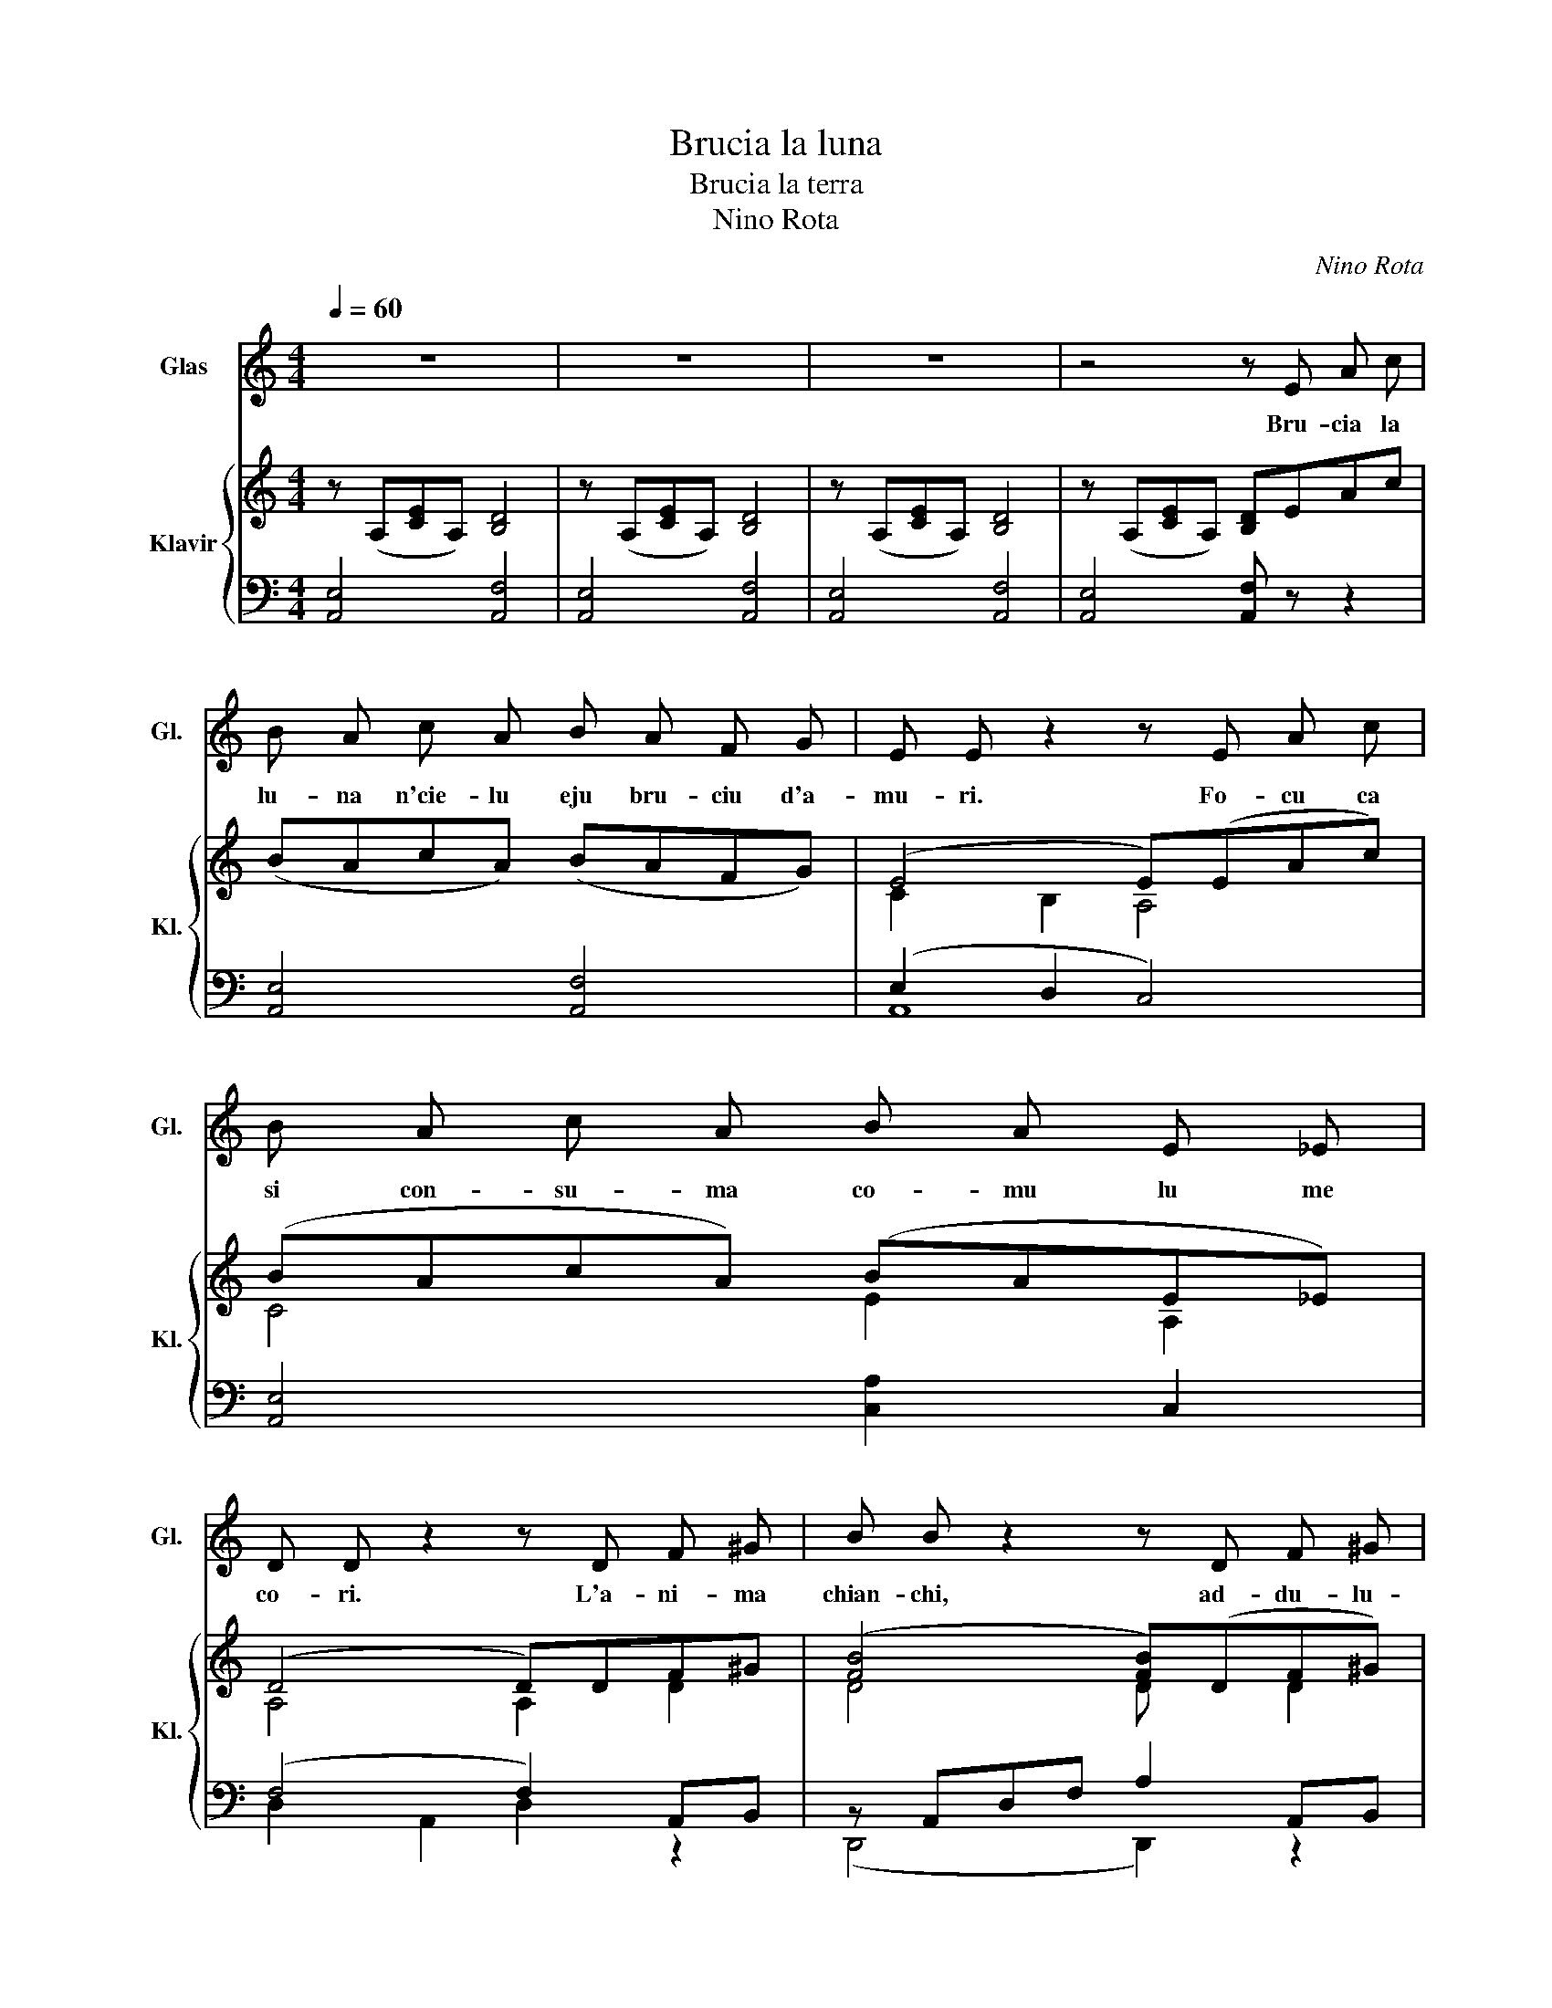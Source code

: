 X:1
T:Brucia la luna
T:Brucia la terra
T:Nino Rota
C:Nino Rota
%%score 1 { ( 2 4 ) | ( 3 5 ) }
L:1/8
Q:1/4=60
M:4/4
K:C
V:1 treble transpose=-12 nm="Glas" snm="Gl."
V:2 treble nm="Klavir" snm="Kl."
V:4 treble 
V:3 bass 
V:5 bass 
V:1
 z8 | z8 | z8 | z4 z E A c | B A c A B A F G | E E z2 z E A c | B A c A B A E _E | %7
w: |||Bru- cia la|lu- na n'cie- lu eju bru- ciu d'a-|mu- ri. Fo- cu ca|si con- su- ma co- mu lu me|
 D D z2 z D F ^G | B B z2 z D F ^G | A A z2 z A, C =G | F E G F F E2 ^G, | A, A, z2 z A A _A | %12
w: co- ri. L'a- ni- ma|chian- chi, ad- du- lu-|ra- ta, non si da|pa- ci, ma cchi ma- la nut|ta- ta! Lu tem- pu|
 G G z2 B2 =A F | E E z2 z E G E | D D z2 z D F ^D | E E z2 z E A c |: B A c A B A F G | %17
w: pas- sa, ma non ag|gior- na. Non c'e mai|su- li s'id- da non|tor- na. Bru- cia la|ter- ra mia e'ab bru- cia lu me|
 E E z2 z E A c | B A c A B A E _E | D D z2 z D F ^G | B B z2 z D F ^G | A A z2 z A, C =G | %22
w: co- ri. Cchi si- ti|d'ac- qua id- da eju si- ti d'a-|mu- ri. A- cu la|can- tu la me can-|zu- ni, si non c'e|
 F E G F F E E ^G |1 A A z2 z E A c :|2 A A z2 z4 |] %25
w: nud- du ca seaf- fac- cia lu bar-|cu- ni. Bru- cia la|cu- ni.|
V:2
 z (A,[CE]A,) [B,D]4 | z (A,[CE]A,) [B,D]4 | z (A,[CE]A,) [B,D]4 | z (A,[CE]A,) [B,D]EAc | %4
 (BAcA) (BAFG) | (E4 E)(EAc) | (BAcA) (BAE_E) | (D4 D)DF^G | ([FB]4 [FB])(DF^G) | %9
 ([EA]4 ([EA])A,C=G) | (FEGF) (FE)(E^G,) | (A,4 [E,A,])[CEA]([EA]_A) | [DFG]4 [B,FB]2 (=AF) | %13
 (E4 E)(EGE) | (D4 D)(DF^D) | [=G,E]4 [G,E](EAc) |: (BAcA) (BAFG) | (E4 E)(EAc) | (BAcA) (BAE_E) | %19
 (D4 D)DF^G | ([FB]4 [FB])DF^G | ([EA]4 [EA])(A,C=G) | (FEGF) (FEE^G) |1 %23
 (!arpeggio![A,CEA]4 [A,CEA])E A2 :|2 !fermata!A8 |] %25
V:3
 [A,,E,]4 [A,,F,]4 | [A,,E,]4 [A,,F,]4 | [A,,E,]4 [A,,F,]4 | [A,,E,]4 [A,,F,] z z2 | %4
 [A,,E,]4 [A,,F,]4 | (E,2 D,2 C,4) | [A,,E,]4 [C,A,]2 C,2 | (F,4 F,2) A,,B,, | %8
 z A,,D,F, A,2 A,,B,, | z E,,A,,C, E, z z2 | [E,,E,]4 [E,,D,]4 | (C,4 C,) z z2 | %12
 (3z D,G, D,2 (3z D,F, G,2 | z G,,2 G,, z C,E,C, | (3z _B,,D, F,2 (3z =B,,D, F,2 | %15
 z (B,,E,B,, E,) z z2 |: [A,,E,]4 [A,,F,]4 | (E,2 D,2 C,4) | [A,,E,]4 [A,,F,]2 C,2 | %19
 (A,,4 A,,2) A,,B,, | z A,,D,F, A,2 A,,B,, | z (E,,A,,C, E,2) z2 | [E,,E,]4 [E,,E,]4 |1 %23
 [A,,,A,,]2 E,,2 A,,, z z2 :|2 [A,,,A,,]2 E,,2 !fermata!A,,,4 |] %25
V:4
 x8 | x8 | x8 | x8 | x8 | C2 B,2 A,4 | C4 E2 A,2 | A,4 A,2 D2 | D4 D x D2 | C4 C x A,2 | %10
 [A,C]4 A,2 (^G,E,) | E,4 x2 C2 | x6 [B,D]2 | C2 B,2 A,2 G,2 | _B,4 A,4 | x8 |: C4 D4 | %17
 (C2 B,2 A,4) | C4 E2 A,2 | A,4 A,2 D2 | D4 D x D2 | C4 C x A,2 | [A,C]4 [B,D]2 [^G,D]2 |1 x8 :|2 %24
 x8 |] %25
V:5
 x8 | x8 | x8 | x8 | x8 | A,,8 | x8 | D,2 A,,2 D,2 z2 | (D,,4 D,,2) z2 | (C,,4 C,,) z z2 | x8 | %11
 A,,2 E,,2 A,, z z2 | B,,4 G,,4 | C,,4 C,,4 | D,,4 F,,4 | (E,,4 E,,) z z2 |: x8 | A,,8 | x8 | %19
 F,2 E,2 F,2 z2 | (D,,4 D,,2) z2 | (C,,4 C,,2) z2 | x8 |1 x8 :|2 x8 |] %25

